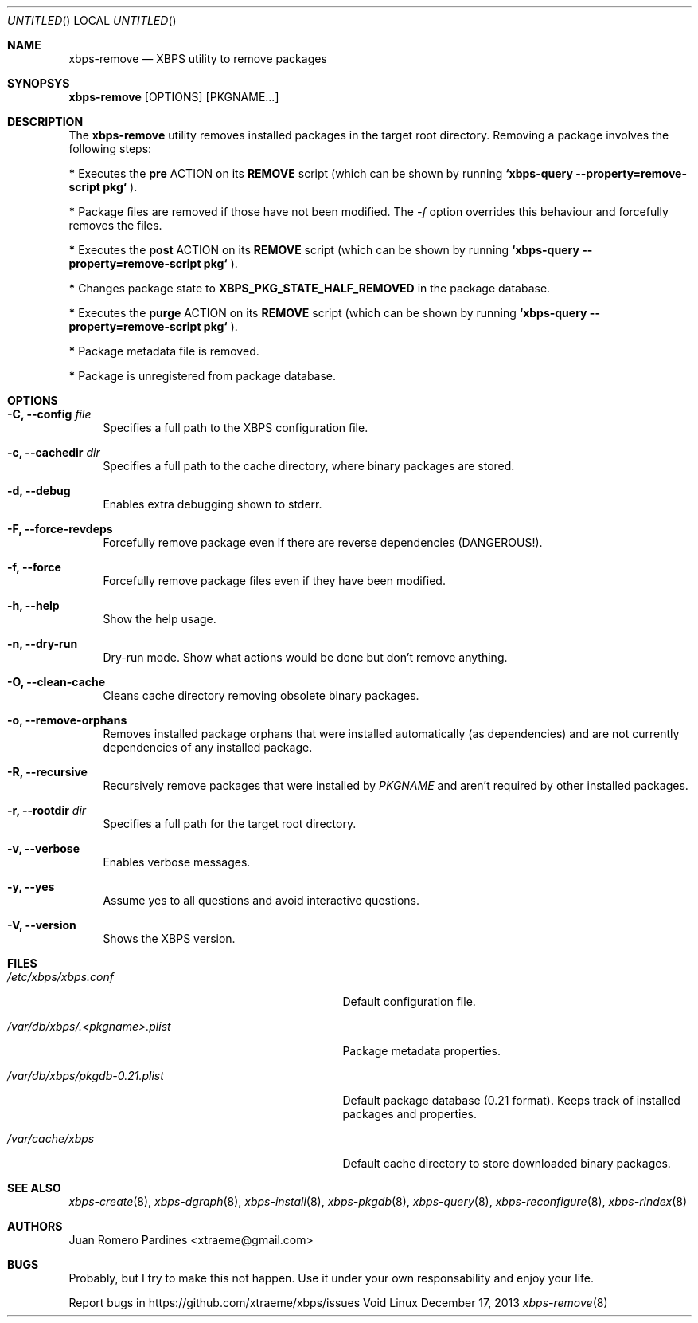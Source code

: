 .Dd December 17, 2013
.Os Void Linux
.Dt xbps-remove 8
.Sh NAME
.Nm xbps-remove
.Nd XBPS utility to remove packages
.Sh SYNOPSYS
.Nm xbps-remove
.Op OPTIONS
.Op PKGNAME...
.Sh DESCRIPTION
The
.Nm
utility removes installed packages in the target root directory.
Removing a package involves the following steps:
.Pp
.Sy *
Executes the
.Sy pre
ACTION on its
.Sy REMOVE
script (which can be shown by running
.Sy `xbps-query --property=remove-script pkg`
).
.Pp
.Sy *
Package files are removed if those have not been modified.
The
.Ar -f
option overrides this behaviour and forcefully removes the files.
.Pp
.Sy *
Executes the
.Sy post
ACTION on its
.Sy REMOVE
script (which can be shown by running
.Sy `xbps-query --property=remove-script pkg`
).
.Pp
.Sy *
Changes package state to
.Sy XBPS_PKG_STATE_HALF_REMOVED
in the package database.
.Pp
.Sy *
Executes the
.Sy purge
ACTION on its
.Sy REMOVE
script (which can be shown by running
.Sy `xbps-query --property=remove-script pkg`
).
.Pp
.Sy *
Package metadata file is removed.
.Pp
.Sy *
Package is unregistered from package database.
.Pp
.Sh OPTIONS
.Bl -tag -width -x
.It Fl C, Fl -config Ar file
Specifies a full path to the XBPS configuration file.
.It Fl c, Fl -cachedir Ar dir
Specifies a full path to the cache directory, where binary packages are stored.
.It Fl d, Fl -debug
Enables extra debugging shown to stderr.
.It Fl F, Fl -force-revdeps
Forcefully remove package even if there are reverse dependencies (DANGEROUS!).
.It Fl f, Fl -force
Forcefully remove package files even if they have been modified.
.It Fl h, Fl -help
Show the help usage.
.It Fl n, Fl -dry-run
Dry-run mode. Show what actions would be done but don't remove anything.
.It Fl O, Fl -clean-cache
Cleans cache directory removing obsolete binary packages.
.It Fl o, Fl -remove-orphans
Removes installed package orphans that were installed automatically
(as dependencies) and are not currently dependencies of any installed package.
.It Fl R, Fl -recursive
Recursively remove packages that were installed by
.Ar PKGNAME
and aren't required by other installed packages.
.It Fl r, Fl -rootdir Ar dir
Specifies a full path for the target root directory.
.It Fl v, Fl -verbose
Enables verbose messages.
.It Fl y, Fl -yes
Assume yes to all questions and avoid interactive questions.
.It Fl V, Fl -version
Shows the XBPS version.
.Sh FILES
.Bl -tag -width /var/db/xbps/.<pkgname>.plist
.It Ar /etc/xbps/xbps.conf
Default configuration file.
.It Ar /var/db/xbps/.<pkgname>.plist
Package metadata properties.
.It Ar /var/db/xbps/pkgdb-0.21.plist
Default package database (0.21 format). Keeps track of installed packages and properties.
.It Ar /var/cache/xbps
Default cache directory to store downloaded binary packages.
.Sh SEE ALSO
.Xr xbps-create 8 ,
.Xr xbps-dgraph 8 ,
.Xr xbps-install 8 ,
.Xr xbps-pkgdb 8 ,
.Xr xbps-query 8 ,
.Xr xbps-reconfigure 8 ,
.Xr xbps-rindex 8
.Sh AUTHORS
.An Juan Romero Pardines <xtraeme@gmail.com>
.Sh BUGS
Probably, but I try to make this not happen. Use it under your own
responsability and enjoy your life.
.Pp
Report bugs in https://github.com/xtraeme/xbps/issues
